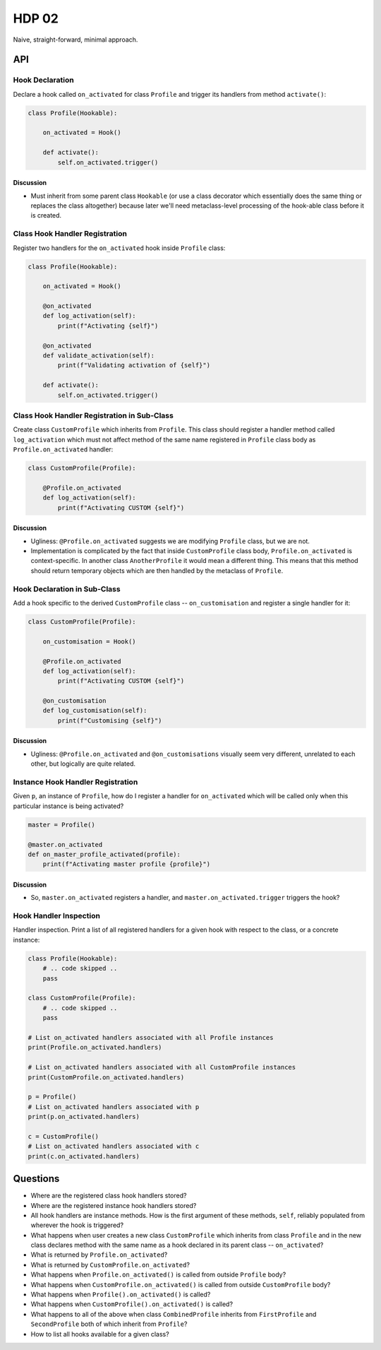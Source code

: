 ######
HDP 02
######

Naive, straight-forward, minimal approach.

===
API
===

----------------
Hook Declaration
----------------

Declare a hook called ``on_activated`` for class ``Profile`` and trigger its handlers from
method ``activate()``:

.. code-block:: python

    class Profile(Hookable):

        on_activated = Hook()

        def activate():
            self.on_activated.trigger()

Discussion
""""""""""

* Must inherit from some parent class ``Hookable`` (or use a class decorator which essentially does
  the same thing or replaces the class altogether) because later we'll need
  metaclass-level processing of the hook-able class before it is created.

-------------------------------
Class Hook Handler Registration
-------------------------------

Register two handlers for the ``on_activated`` hook inside ``Profile`` class:

.. code-block:: python

    class Profile(Hookable):

        on_activated = Hook()

        @on_activated
        def log_activation(self):
            print(f"Activating {self}")

        @on_activated
        def validate_activation(self):
            print(f"Validating activation of {self}")

        def activate():
            self.on_activated.trigger()


--------------------------------------------
Class Hook Handler Registration in Sub-Class
--------------------------------------------

Create class ``CustomProfile`` which inherits from ``Profile``. This class should register
a handler method called ``log_activation`` which must not affect
method of the same name registered in ``Profile`` class body as ``Profile.on_activated`` handler:

.. code-block:: python

    class CustomProfile(Profile):

        @Profile.on_activated
        def log_activation(self):
            print(f"Activating CUSTOM {self}")


Discussion
""""""""""

* Ugliness: ``@Profile.on_activated`` suggests we are modifying ``Profile`` class, but we are not.
* Implementation is complicated by the fact that inside ``CustomProfile`` class body, ``Profile.on_activated``
  is context-specific. In another class ``AnotherProfile`` it would mean a different thing. This means that
  this method should return temporary objects which are then handled by the metaclass of ``Profile``.


-----------------------------
Hook Declaration in Sub-Class
-----------------------------

Add a hook specific to the derived ``CustomProfile`` class -- ``on_customisation`` and register a
single handler for it:

.. code-block:: python

    class CustomProfile(Profile):

        on_customisation = Hook()

        @Profile.on_activated
        def log_activation(self):
            print(f"Activating CUSTOM {self}")

        @on_customisation
        def log_customisation(self):
            print(f"Customising {self}")

Discussion
""""""""""

* Ugliness: ``@Profile.on_activated`` and ``@on_customisations`` visually seem very different, unrelated to each other,
  but logically are quite related.

----------------------------------
Instance Hook Handler Registration
----------------------------------

Given ``p``, an instance of ``Profile``, how do I register a handler for ``on_activated`` which will be called only
when this particular instance is being activated?

.. code-block:: python

    master = Profile()

    @master.on_activated
    def on_master_profile_activated(profile):
        print(f"Activating master profile {profile}")

Discussion
""""""""""

* So, ``master.on_activated`` registers a handler, and ``master.on_activated.trigger`` triggers the hook?


-----------------------
Hook Handler Inspection
-----------------------

Handler inspection. Print a list of all registered handlers for a given hook with respect to the class, or a concrete
instance:

.. code-block:: python

    class Profile(Hookable):
        # .. code skipped ..
        pass

    class CustomProfile(Profile):
        # .. code skipped ..
        pass

    # List on_activated handlers associated with all Profile instances
    print(Profile.on_activated.handlers)

    # List on_activated handlers associated with all CustomProfile instances
    print(CustomProfile.on_activated.handlers)

    p = Profile()
    # List on_activated handlers associated with p
    print(p.on_activated.handlers)

    c = CustomProfile()
    # List on_activated handlers associated with c
    print(c.on_activated.handlers)


=========
Questions
=========

* Where are the registered class hook handlers stored?

* Where are the registered instance hook handlers stored?

* All hook handlers are instance methods. How is the first argument of these methods, ``self``, reliably populated
  from wherever the hook is triggered?

* What happens when user creates a new class ``CustomProfile`` which inherits from class ``Profile``
  and in the new class declares method with the same name as a hook declared in its parent class -- ``on_activated``?

* What is returned by ``Profile.on_activated``?

* What is returned by ``CustomProfile.on_activated``?

* What happens when ``Profile.on_activated()`` is called from outside ``Profile`` body?

* What happens when ``CustomProfile.on_activated()`` is called from outside ``CustomProfile`` body?

* What happens when ``Profile().on_activated()`` is called?

* What happens when ``CustomProfile().on_activated()`` is called?

* What happens to all of the above when class ``CombinedProfile`` inherits from
  ``FirstProfile`` and ``SecondProfile`` both of which inherit from ``Profile``?

* How to list all hooks available for a given class?

